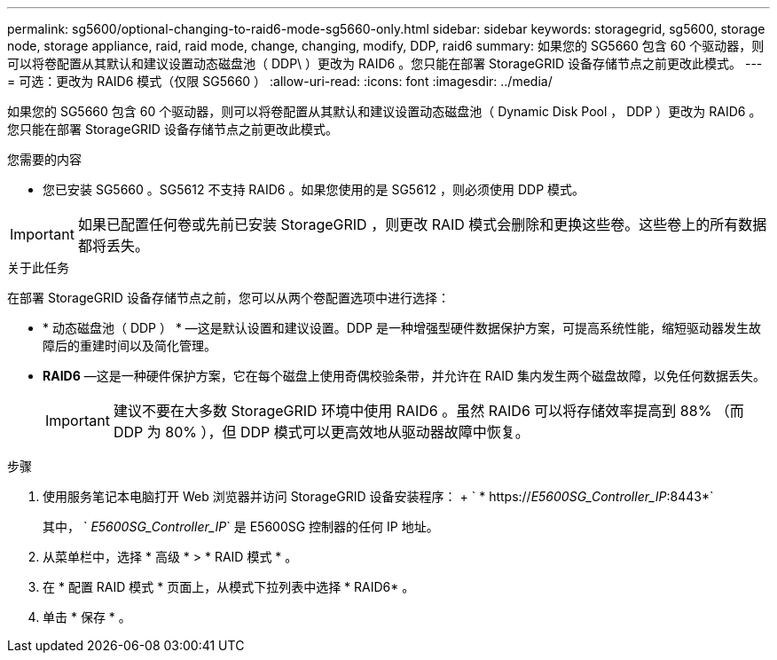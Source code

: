 ---
permalink: sg5600/optional-changing-to-raid6-mode-sg5660-only.html 
sidebar: sidebar 
keywords: storagegrid, sg5600, storage node, storage appliance, raid, raid mode, change, changing, modify, DDP, raid6 
summary: 如果您的 SG5660 包含 60 个驱动器，则可以将卷配置从其默认和建议设置动态磁盘池（ DDP\ ）更改为 RAID6 。您只能在部署 StorageGRID 设备存储节点之前更改此模式。 
---
= 可选：更改为 RAID6 模式（仅限 SG5660 ）
:allow-uri-read: 
:icons: font
:imagesdir: ../media/


[role="lead"]
如果您的 SG5660 包含 60 个驱动器，则可以将卷配置从其默认和建议设置动态磁盘池（ Dynamic Disk Pool ， DDP ）更改为 RAID6 。您只能在部署 StorageGRID 设备存储节点之前更改此模式。

.您需要的内容
* 您已安装 SG5660 。SG5612 不支持 RAID6 。如果您使用的是 SG5612 ，则必须使用 DDP 模式。



IMPORTANT: 如果已配置任何卷或先前已安装 StorageGRID ，则更改 RAID 模式会删除和更换这些卷。这些卷上的所有数据都将丢失。

.关于此任务
在部署 StorageGRID 设备存储节点之前，您可以从两个卷配置选项中进行选择：

* * 动态磁盘池（ DDP ） * —这是默认设置和建议设置。DDP 是一种增强型硬件数据保护方案，可提高系统性能，缩短驱动器发生故障后的重建时间以及简化管理。
* *RAID6* —这是一种硬件保护方案，它在每个磁盘上使用奇偶校验条带，并允许在 RAID 集内发生两个磁盘故障，以免任何数据丢失。
+

IMPORTANT: 建议不要在大多数 StorageGRID 环境中使用 RAID6 。虽然 RAID6 可以将存储效率提高到 88% （而 DDP 为 80% ），但 DDP 模式可以更高效地从驱动器故障中恢复。



.步骤
. 使用服务笔记本电脑打开 Web 浏览器并访问 StorageGRID 设备安装程序： + ` * https://_E5600SG_Controller_IP_:8443*`
+
其中， ` _E5600SG_Controller_IP_` 是 E5600SG 控制器的任何 IP 地址。

. 从菜单栏中，选择 * 高级 * > * RAID 模式 * 。
. 在 * 配置 RAID 模式 * 页面上，从模式下拉列表中选择 * RAID6* 。
. 单击 * 保存 * 。

